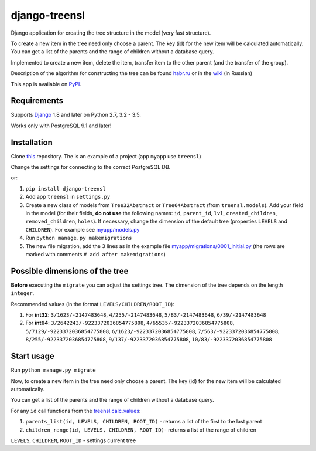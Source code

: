 ==================
django-treensl
==================

Django application for creating the tree structure in the model (very fast structure).

To create a new item in the tree need only choose a parent. The key (id) for the new item will be calculated automatically.
You can get a list of the parents and the range of children without a database query.

Implemented to create a new item, delete the item, transfer item to the other parent (and the transfer of the group).

Description of the algorithm for constructing the tree can be found  `habr.ru`_ or in the `wiki`_ (in Russian)

.. _habr.ru: http://habrahabr.ru/post/166699/

.. _wiki: https://github.com/EvgeniyBurdin/django_treensl/wiki

This app is available on `PyPI`_.

.. _PyPI: https://pypi.python.org/pypi/django-treensl/


Requirements
============

Supports `Django`_ 1.8 and later on Python 2.7,
3.2 - 3.5.

Works only with PostgreSQL 9.1 and later!

.. _Django: http://www.djangoproject.com/


Installation
============

Clone `this`_ repository. The is an example of a project (app ``myapp`` use ``treensl``)

.. _this: https://github.com/EvgeniyBurdin/django_treensl

Change the settings for connecting to the correct PostgreSQL DB.


or:

1. ``pip install django-treensl``

2. Add app ``treensl`` in ``settings.py``

3. Create a new class of models from ``Tree32Abstract`` or ``Tree64Abstract`` (from ``treensl.models``). Add your field in the model (for their fields, **do not use** the following names: ``id``, ``parent_id``, ``lvl``, ``created_children``, ``removed_children``, ``holes``). If necessary, change the dimension of the default tree (properties ``LEVELS`` and ``CHILDREN``). For example see `myapp/models.py`_

4. Run ``python manage.py makemigrations``

5. The new file migration, add the 3 lines as in the example file `myapp/migrations/0001_initial.py`_ (the rows are marked with comments ``# add after makemigrations``)

.. _myapp/models.py: https://github.com/EvgeniyBurdin/django_treensl/blob/master/myapp/models.py

.. _myapp/migrations/0001_initial.py: https://github.com/EvgeniyBurdin/django_treensl/blob/master/myapp/migrations/0001_initial.py


Possible dimensions of the tree
===============================

**Before** executing the ``migrate`` you can adjust the settings tree. The dimension of the tree depends on the length ``integer``.

Recommended values (in the format ``LEVELS/CHILDREN/ROOT_ID``):

1. For **int32**: ``3/1623/-2147483648``, ``4/255/-2147483648``, ``5/83/-2147483648``, ``6/39/-2147483648``

2. For **int64**: ``3/2642243/-9223372036854775808``, ``4/65535/-9223372036854775808``, ``5/7129/-9223372036854775808``, ``6/1623/-9223372036854775808``, ``7/563/-9223372036854775808``, ``8/255/-9223372036854775808``, ``9/137/-9223372036854775808``, ``10/83/-9223372036854775808``


Start usage
===========

Run ``python manage.py migrate``

Now, to create a new item in the tree need only choose a parent. The key (id) for the new item will be calculated automatically.

You can get a list of the parents and the range of children without a database query.

For any ``id`` call functions from the `treensl.calc_values`_:

1. ``parents_list(id, LEVELS, CHILDREN, ROOT_ID)`` - returns a list of the first to the last parent

2. ``children_range(id, LEVELS, CHILDREN, ROOT_ID)``- returns a list of the range of children

``LEVELS``, ``CHILDREN``, ``ROOT_ID`` - settings current tree


.. _treensl.calc_values: https://github.com/EvgeniyBurdin/django_treensl/blob/master/treensl/calc_values.py
